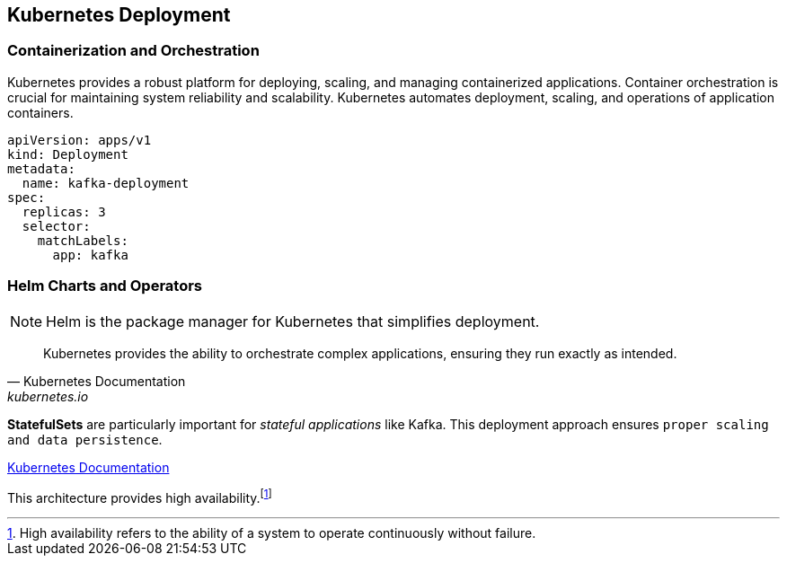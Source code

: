 == Kubernetes Deployment

=== Containerization and Orchestration
Kubernetes provides a robust platform for deploying, scaling, and managing containerized applications.
Container orchestration is crucial for maintaining system reliability and scalability.
Kubernetes automates deployment, scaling, and operations of application containers.

[source, yaml]
----
apiVersion: apps/v1
kind: Deployment
metadata:
  name: kafka-deployment
spec:
  replicas: 3
  selector:
    matchLabels:
      app: kafka
----

=== Helm Charts and Operators

NOTE: Helm is the package manager for Kubernetes that simplifies deployment.

[quote, Kubernetes Documentation, kubernetes.io]
____
Kubernetes provides the ability to orchestrate complex applications, ensuring they run exactly as intended.
____

*StatefulSets* are particularly important for _stateful applications_ like Kafka.
This deployment approach ensures `proper scaling and data persistence`.

link:https://kubernetes.io/docs/home/[Kubernetes Documentation]

This architecture provides high availability.footnote:[High availability refers to the ability of a system to operate continuously without failure.]
